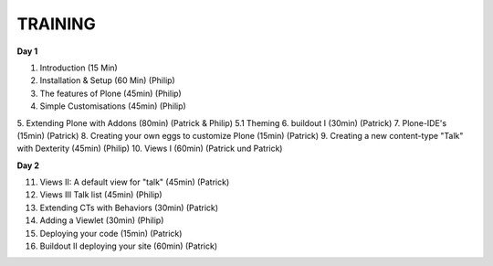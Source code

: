 ========
TRAINING
========

**Day 1**

1. Introduction (15 Min)
2. Installation & Setup (60 Min) (Philip)
3. The features of Plone (45min) (Philip)
4. Simple Customisations (45min) (Philip)
5. Extending Plone with Addons (80min) (Patrick & Philip)
5.1 Theming
6. buildout I (30min) (Patrick)
7. Plone-IDE's (15min) (Patrick)
8. Creating your own eggs to customize Plone (15min) (Patrick)
9. Creating a new content-type "Talk" with Dexterity (45min) (Philip)
10. Views I (60min) (Patrick und Patrick)

**Day 2**

11. Views II: A default view for "talk" (45min) (Patrick)
12. Views III Talk list (45min) (Philip)
13. Extending CTs with Behaviors (30min) (Patrick)
14. Adding a Viewlet (30min) (Philip)
15. Deploying your code (15min) (Patrick)
16. Buildout II deploying your site (60min) (Patrick)

